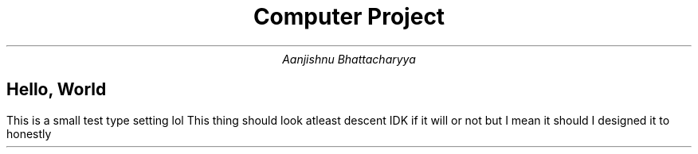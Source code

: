 .RP no

.TL
Computer Project
.AU
Aanjishnu Bhattacharyya

.SH
Hello, World 

.PP
This is a small test type setting lol
This thing should look atleast descent IDK if it will or not but
I mean it should I designed it to honestly

.TS
allbox tab(&);
cb cb cb cb
l l l l.
Name & Function & Type & Scope
A    &
T{
Your mom love this,
even better than
your dad
T}& int & main
A    & Your mom love this, even better than your dad & int & main
A    & Your mom love this, even better than your dad & int & main
A    & Your mom love this, even better than your dad & int & main
A    & Your mom love this, even better than your dad & int & main
A    & Your mom love this, even better than your dad & int & main
A    & Your mom love this, even better than your dad & int & main
.TE
